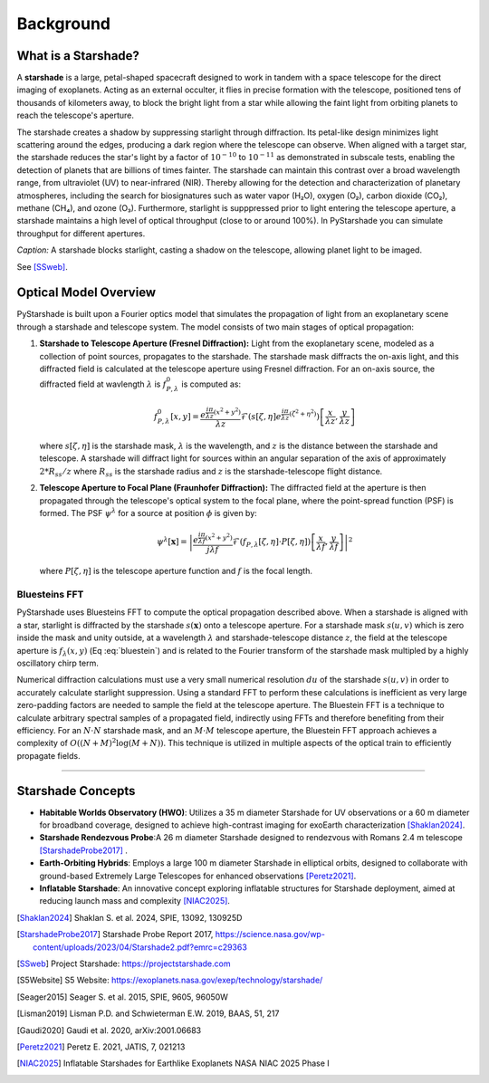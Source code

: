 Background
==========

What is a Starshade?
--------------------

A **starshade** is a large, petal-shaped spacecraft designed to work in tandem with a space telescope for the direct imaging of exoplanets. Acting as an external occulter, it flies in precise formation with the telescope, positioned tens of thousands of kilometers away, to block the bright light from a star while allowing the faint light from orbiting planets to reach the telescope's aperture.

The starshade creates a shadow by suppressing starlight through diffraction. Its petal-like design minimizes light scattering around the edges, producing a dark region where the telescope can observe. When aligned with a target star, the starshade reduces the star's light by a factor of :math:`10^{-10}` to :math:`10^{-11}` as demonstrated in subscale tests, enabling the detection of planets that are billions of times fainter. The starshade can maintain this contrast over a broad wavelength range, from ultraviolet (UV) to near-infrared (NIR). Thereby allowing for the detection and characterization of planetary atmospheres, including the search for biosignatures such as water vapor (H₂O), oxygen (O₂), carbon dioxide (CO₂), methane (CH₄), and ozone (O₃). Furthermore, starlight is supppressed prior to light entering the telescope aperture, a starshade maintains a high level of optical throughput (close to or around 100%). In PyStarshade you can simulate throughput for different apertures. 

.. image:: starshade.png
   :alt: Starshade Diagram

*Caption:* A starshade blocks starlight, casting a shadow on the telescope, allowing planet light to be imaged.  

See [SSweb]_.


Optical Model Overview
---------------------

PyStarshade is built upon a Fourier optics model that simulates the propagation of light from an exoplanetary scene through a starshade and telescope system. The model consists of two main stages of optical propagation:

1. **Starshade to Telescope Aperture (Fresnel Diffraction):**  
   Light from the exoplanetary scene, modeled as a collection of point sources, propagates to the starshade. The starshade mask diffracts the on-axis light, and this diffracted field is calculated at the telescope aperture using Fresnel diffraction. For an on-axis source, the diffracted field at wavlength :math:`\lambda` is :math:`f_{P,\lambda}^0` is computed as:
   
   .. math::
      
      f_{P,\lambda}^0[x, y] = \frac{e^{\frac{i\pi}{\lambda z}(x^2 + y^2)}}{\lambda z} \mathcal{F}\left( s[\zeta, \eta] e^{\frac{i\pi}{\lambda z}(\zeta^2 + \eta^2)} \right) \left[ \frac{x}{\lambda z}, \frac{y}{\lambda z} \right]
   
   where :math:`s[\zeta, \eta]` is the starshade mask, :math:`\lambda` is the wavelength, and :math:`z` is the distance between the starshade and telescope. A starshade will diffract light for sources within an angular separation of the axis of approximately :math:`2 * R_{ss} / z`  where :math:`R_{ss}` is the starshade radius and :math:`z` is the starshade-telescope flight distance. 

2. **Telescope Aperture to Focal Plane (Fraunhofer Diffraction):**  
   The diffracted field at the aperture is then propagated through the telescope's optical system to the focal plane, where the point-spread function (PSF) is formed. The PSF :math:`\psi^\lambda` for a source at position :math:`\phi` is given by:
   
   .. math::
      
      \psi^\lambda[\mathbf{x}] = \left| \frac{e^{\frac{i\pi}{\lambda f}(x^2 + y^2)}}{j \lambda f} \mathcal{F}\left( f_{P,\lambda}[\zeta, \eta] \cdot P[\zeta, \eta] \right) \left[ \frac{x}{\lambda f}, \frac{y}{\lambda f} \right] \right|^2
   
   where :math:`P[\zeta, \eta]` is the telescope aperture function and :math:`f` is the focal length.


Bluesteins FFT
~~~~~~~~~~~~~~

PyStarshade uses Bluesteins FFT to compute the optical propagation described above. When a starshade is aligned with a star, starlight is diffracted by the starshade :math:`s(\mathbf{x})` onto a telescope aperture. For a starshade mask :math:`s(u, v)` which is zero inside the mask and unity outside, at a wavelength :math:`\lambda` and starshade-telescope distance :math:`z`, the field at the telescope aperture is :math:`f_{\lambda}(x, y)` (Eq :eq:`bluestein`) and is related to the Fourier transform of the starshade mask multipled by a highly oscillatory chirp term.

.. math::
   f_{\lambda}[u, v] \propto \mathcal{F} \left( s(u, v) e^{\frac{j \pi (u^2 + v^2)}{\lambda z}} \right) \left[ \frac{x}{\lambda z}, \frac{y}{\lambda z} \right]
   :label: bluestein

Numerical diffraction calculations must use a very small numerical resolution :math:`d u` of the starshade :math:`s(u, v)` in order to accurately calculate starlight suppression. Using a standard FFT to perform these calculations is inefficient as very large zero-padding factors are needed to sample the field at the telescope aperture. The Bluestein FFT is a technique to calculate arbitrary spectral samples of a propagated field, indirectly using FFTs and therefore benefiting from their efficiency. For an :math:`N \cdot N` starshade mask, and an :math:`M \cdot M` telescope aperture, the Bluestein FFT approach achieves a complexity of :math:`O((N+M)^2 \log (M+N))`. This technique is utilized in multiple aspects of the optical train to efficiently propagate fields.

----

Starshade Concepts
---------------------

- **Habitable Worlds Observatory (HWO)**: Utilizes a 35 m diameter Starshade for UV observations or a 60 m diameter for broadband coverage, designed to achieve high-contrast imaging for exoEarth characterization [Shaklan2024]_.
- **Starshade Rendezvous Probe**:A 26 m diameter Starshade designed to rendezvous with Romans 2.4 m telescope [StarshadeProbe2017]_ .
- **Earth-Orbiting Hybrids**: Employs a large 100 m diameter Starshade in elliptical orbits, designed to collaborate with ground-based Extremely Large Telescopes for enhanced observations [Peretz2021]_.
- **Inflatable Starshade**: An innovative concept exploring inflatable structures for Starshade deployment, aimed at reducing launch mass and complexity [NIAC2025]_.

.. [Shaklan2024] Shaklan S. et al. 2024, SPIE, 13092, 130925D
.. [StarshadeProbe2017] Starshade Probe Report 2017, https://science.nasa.gov/wp-content/uploads/2023/04/Starshade2.pdf?emrc=c29363
.. [SSweb] Project Starshade: https://projectstarshade.com
.. [S5Website] S5 Website: https://exoplanets.nasa.gov/exep/technology/starshade/
.. [Seager2015] Seager S. et al. 2015, SPIE, 9605, 96050W
.. [Lisman2019] Lisman P.D. and Schwieterman E.W. 2019, BAAS, 51, 217
.. [Gaudi2020] Gaudi et al. 2020, arXiv:2001.06683
.. [Peretz2021] Peretz E. 2021, JATIS, 7, 021213
.. [NIAC2025] Inflatable Starshades for Earthlike Exoplanets NASA NIAC 2025 Phase I
